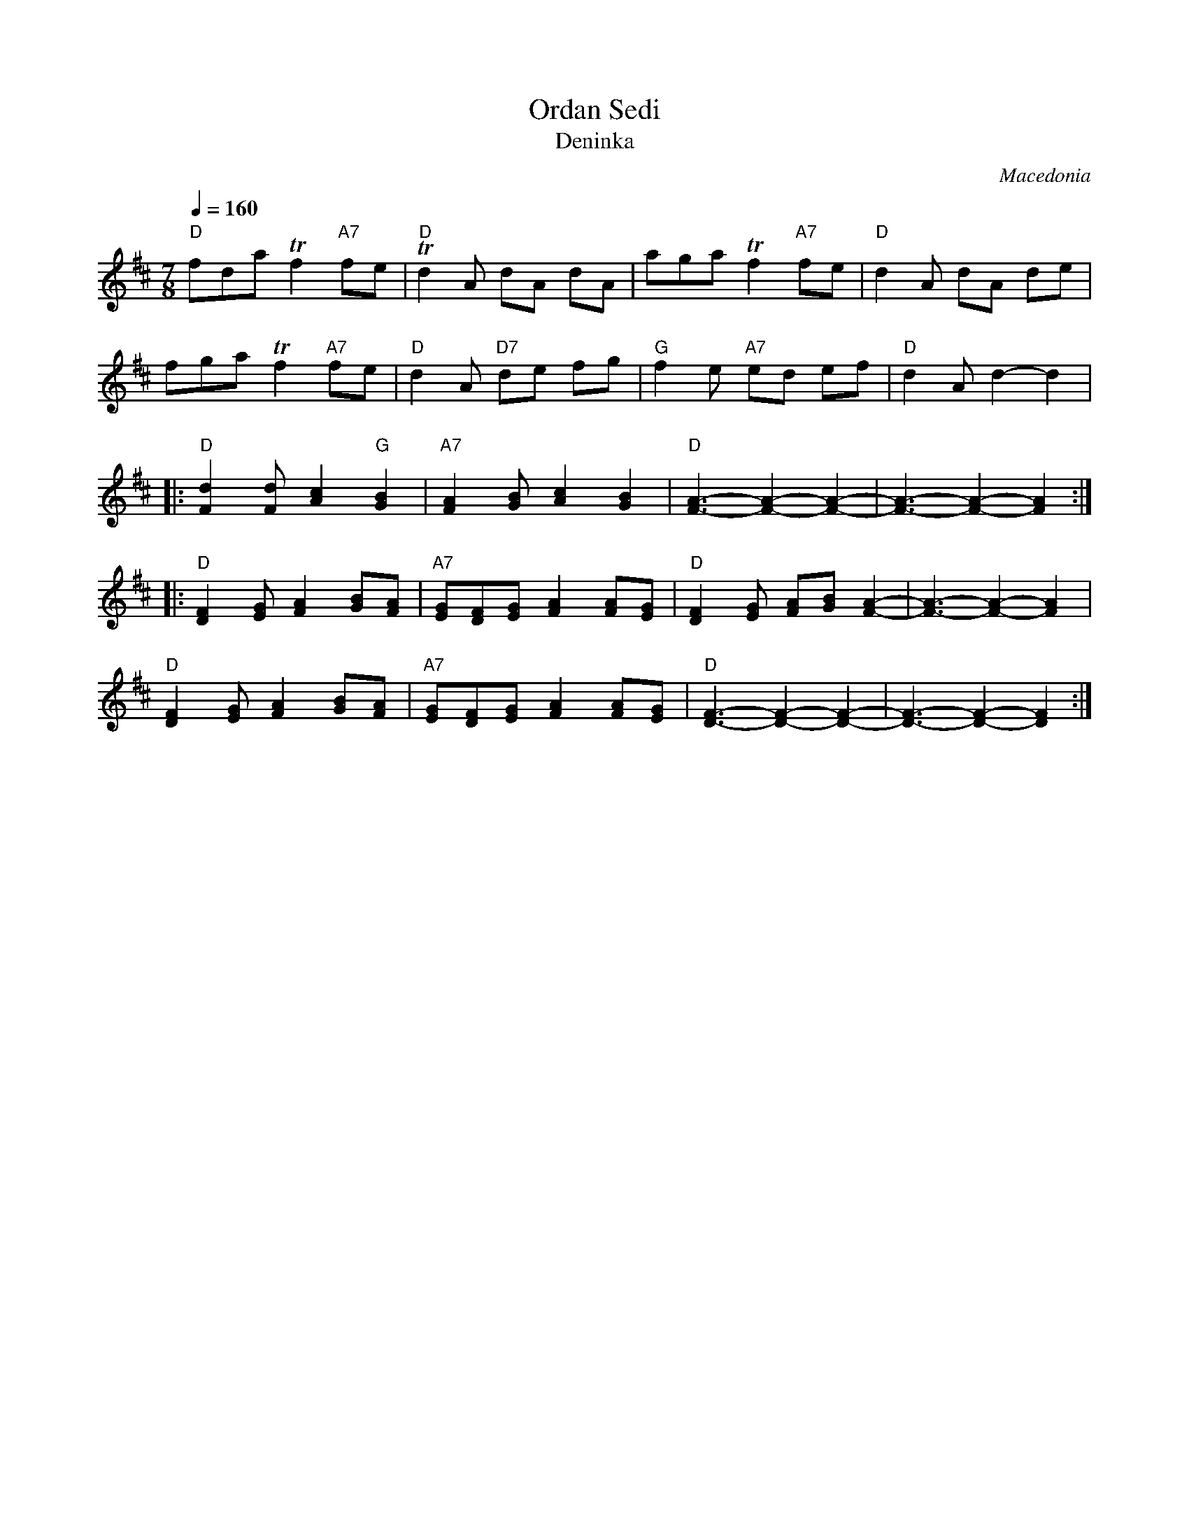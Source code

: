 X: 258
T: Ordan Sedi
T: Deninka
O: Macedonia
F: http://www.youtube.com/watch?v=QQC83XQOiBk
F: http://www.youtube.com/watch?v=4c156pkWHZg
S: Deborah Jones VIFD Book 1
M: 7/8
L: 1/8
Q: 1/4=160
K: D
%%MIDI gchord f2zc2c2
%%MIDI program 25
%%MIDI bassprog 36
   "D" fda Tf2 "A7" fe              |"D" Td2 A dA dA                  |\
   aga Tf2 "A7" fe                  | "D" d2 A dA de                  |
   fga Tf2 "A7" fe                  | "D" d2 A "D7" de fg             |\
   "G" f2 e "A7"ed ef               | "D" d2 A d2-d2                  |
|: "D" [F2d2] [Fd] [A2c2]"G"[G2B2]  | "A7"[F2A2][GB] [A2c2][G2B2]     |\
   "D" [F3-A3-] [F2-A2-] [F2-A2-]   |[F3-A3-] [F2-A2-] [F2A2]         :|
|: "D" [D2F2][EG] [F2A2][GB][FA]    | "A7" [EG][DF][EG] [F2A2][FA][EG]|\
   "D" [D2F2][EG] [FA][GB] [F2-A2-] | [F3-A3-][F2-A2-][F2A2]          |
   "D" [D2F2][EG] [F2A2][GB][FA]    | "A7" [EG][DF][EG] [F2A2][FA][EG]|\
   "D" [D3-F3-] [D2-F2-][D2-F2-]    | [D3-F3-] [D2-F2-][D2F2]         :|
